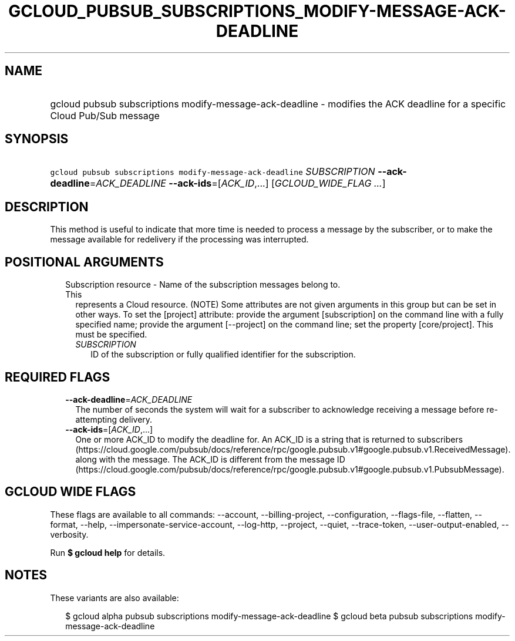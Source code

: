 
.TH "GCLOUD_PUBSUB_SUBSCRIPTIONS_MODIFY\-MESSAGE\-ACK\-DEADLINE" 1



.SH "NAME"
.HP
gcloud pubsub subscriptions modify\-message\-ack\-deadline \- modifies the ACK deadline for a specific Cloud Pub/Sub message



.SH "SYNOPSIS"
.HP
\f5gcloud pubsub subscriptions modify\-message\-ack\-deadline\fR \fISUBSCRIPTION\fR \fB\-\-ack\-deadline\fR=\fIACK_DEADLINE\fR \fB\-\-ack\-ids\fR=[\fIACK_ID\fR,...] [\fIGCLOUD_WIDE_FLAG\ ...\fR]



.SH "DESCRIPTION"

This method is useful to indicate that more time is needed to process a message
by the subscriber, or to make the message available for redelivery if the
processing was interrupted.



.SH "POSITIONAL ARGUMENTS"

.RS 2m
.TP 2m

Subscription resource \- Name of the subscription messages belong to. This
represents a Cloud resource. (NOTE) Some attributes are not given arguments in
this group but can be set in other ways. To set the [project] attribute: provide
the argument [subscription] on the command line with a fully specified name;
provide the argument [\-\-project] on the command line; set the property
[core/project]. This must be specified.

.RS 2m
.TP 2m
\fISUBSCRIPTION\fR
ID of the subscription or fully qualified identifier for the subscription.


.RE
.RE
.sp

.SH "REQUIRED FLAGS"

.RS 2m
.TP 2m
\fB\-\-ack\-deadline\fR=\fIACK_DEADLINE\fR
The number of seconds the system will wait for a subscriber to acknowledge
receiving a message before re\-attempting delivery.

.TP 2m
\fB\-\-ack\-ids\fR=[\fIACK_ID\fR,...]
One or more ACK_ID to modify the deadline for. An ACK_ID is a string that is
returned to subscribers
(https://cloud.google.com/pubsub/docs/reference/rpc/google.pubsub.v1#google.pubsub.v1.ReceivedMessage).
along with the message. The ACK_ID is different from the message ID
(https://cloud.google.com/pubsub/docs/reference/rpc/google.pubsub.v1#google.pubsub.v1.PubsubMessage).


.RE
.sp

.SH "GCLOUD WIDE FLAGS"

These flags are available to all commands: \-\-account, \-\-billing\-project,
\-\-configuration, \-\-flags\-file, \-\-flatten, \-\-format, \-\-help,
\-\-impersonate\-service\-account, \-\-log\-http, \-\-project, \-\-quiet,
\-\-trace\-token, \-\-user\-output\-enabled, \-\-verbosity.

Run \fB$ gcloud help\fR for details.



.SH "NOTES"

These variants are also available:

.RS 2m
$ gcloud alpha pubsub subscriptions modify\-message\-ack\-deadline
$ gcloud beta pubsub subscriptions modify\-message\-ack\-deadline
.RE

